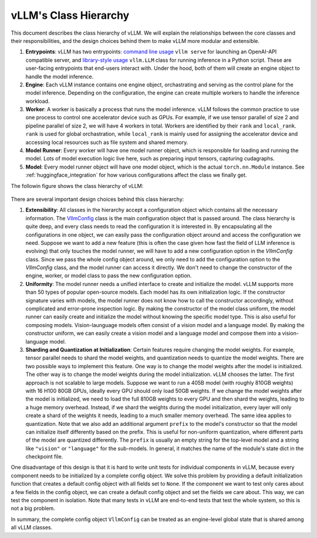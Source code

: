 vLLM's Class Hierarchy
=======================

This document describes the class hierarchy of vLLM. We will explain the relationships between the core classes and their responsibilities, and the design choices behind them to make vLLM more modular and extensible.

1. **Entrypoints**: vLLM has two entrypoints: `command line usage <https://github.com/vllm-project/vllm/blob/d1c6799b8870e513bf4f2305cbf6cda9fc3d773b/vllm/entrypoints/api_server.py#L138>`__ ``vllm serve`` for launching an OpenAI-API compatible server, and `library-style usage <https://github.com/vllm-project/vllm/blob/d1c6799b8870e513bf4f2305cbf6cda9fc3d773b/vllm/entrypoints/llm.py#L38>`__ ``vllm.LLM`` class for running inference in a Python script. These are user-facing entrypoints that end-users interact with. Under the hood, both of them will create an engine object to handle the model inference.

2. **Engine**: Each vLLM instance contains one engine object, orchastrating and serving as the control plane for the model inference. Depending on the configuration, the engine can create multiple workers to handle the inference workload.

3. **Worker**: A worker is basically a process that runs the model inference. vLLM follows the common practice to use one process to control one accelerator device such as GPUs. For example, if we use tensor parallel of size 2 and pipeline parallel of size 2, we will have 4 workers in total. Workers are identified by their ``rank`` and ``local_rank``. ``rank`` is used for global orchastration, while ``local_rank`` is mainly used for assigning the accelerator device and accessing local resources such as file system and shared memory.

4. **Model Runner**: Every worker will have one model runner object, which is responsible for loading and running the model. Lots of model execution logic live here, such as preparing input tensors, capturing cudagraphs.

5. **Model**: Every model runner object will have one model object, which is the actual ``torch.nn.Module`` instance. See :ref:`huggingface_integration` for how various configurations affect the class we finally get.

The followin figure shows the class hierarchy of vLLM:

   .. figure:: ../../assets/design/hierarchy.png
      :alt: query
      :width: 100%
      :align: center

There are several important design choices behind this class hierarchy:

1. **Extensibility**: All classes in the hierarchy accept a configuration object which contains all the necessary information. The `VllmConfig <https://github.com/vllm-project/vllm/blob/d1c6799b8870e513bf4f2305cbf6cda9fc3d773b/vllm/config.py#L2036>`__ class is the main configuration object that is passed around. The class hierarchy is quite deep, and every class needs to read the configuration it is interested in. By encapsulating all the configurations in one object, we can easily pass the configuration object around and access the configuration we need. Suppose we want to add a new feature (this is often the case given how fast the field of LLM inference is evolving) that only touches the model runner, we will have to add a new configuration option in the `VllmConfig` class. Since we pass the whole config object around, we only need to add the configuration option to the `VllmConfig` class, and the model runner can access it directly. We don't need to change the constructor of the engine, worker, or model class to pass the new configuration option.

2. **Uniformity**: The model runner needs a unified interface to create and initialize the model. vLLM supports more than 50 types of popular open-source models. Each model has its own initialization logic. If the constructor signature varies with models, the model runner does not know how to call the constructor accordingly, without complicated and error-prone inspection logic. By making the constructor of the model class uniform, the model runner can easily create and initialize the model without knowing the specific model type. This is also useful for composing models. Vision-launguage models often consist of a vision model and a language model. By making the constructor uniform, we can easily create a vision model and a language model and compose them into a vision-language model.

3. **Sharding and Quantization at Initialization**: Certain features require changing the model weights. For example, tensor parallel needs to shard the model weights, and quantization needs to quantize the model weights. There are two possible ways to implement this feature. One way is to change the model weights after the model is initialized. The other way is to change the model weights during the model initialization. vLLM chooses the latter. The first approach is not scalable to large models. Suppose we want to run a 405B model (with roughly 810GB weights) with 16 H100 80GB GPUs, ideally every GPU should only load 50GB weights. If we change the model weights after the model is initialized, we need to load the full 810GB weights to every GPU and then shard the weights, leading to a huge memory overhead. Instead, if we shard the weights during the model initialization, every layer will only create a shard of the weights it needs, leading to a much smaller memory overhead. The same idea applies to quantization. Note that we also add an additional argument ``prefix`` to the model's constructor so that the model can initialize itself differently based on the prefix. This is useful for non-uniform quantization, where different parts of the model are quantized differently. The ``prefix`` is usually an empty string for the top-level model and a string like ``"vision"`` or ``"language"`` for the sub-models. In general, it matches the name of the module's state dict in the checkpoint file.

One disadvantage of this design is that it is hard to write unit tests for individual components in vLLM, because every component needs to be initialized by a complete config object. We solve this problem by providing a default initialization function that creates a default config object with all fields set to ``None``. If the component we want to test only cares about a few fields in the config object, we can create a default config object and set the fields we care about. This way, we can test the component in isolation. Note that many tests in vLLM are end-to-end tests that test the whole system, so this is not a big problem.

In summary, the complete config object ``VllmConfig`` can be treated as an engine-level global state that is shared among all vLLM classes.
